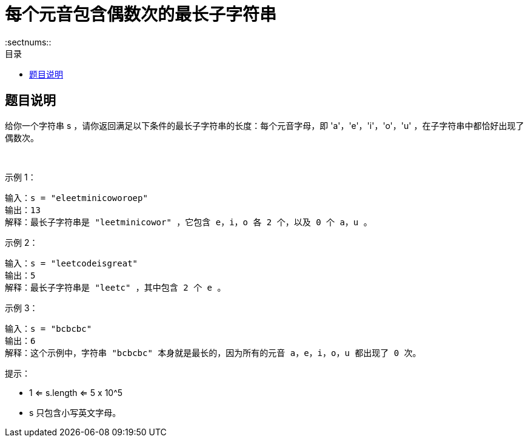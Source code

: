 = 每个元音包含偶数次的最长子字符串
:toc:
:toclevels: 5
:sectnums::
:toc-title: 目录

== 题目说明
给你一个字符串 s ，请你返回满足以下条件的最长子字符串的长度：每个元音字母，即 'a'，'e'，'i'，'o'，'u' ，在子字符串中都恰好出现了偶数次。

 

示例 1：
```
输入：s = "eleetminicoworoep"
输出：13
解释：最长子字符串是 "leetminicowor" ，它包含 e，i，o 各 2 个，以及 0 个 a，u 。
```
示例 2：
```
输入：s = "leetcodeisgreat"
输出：5
解释：最长子字符串是 "leetc" ，其中包含 2 个 e 。
```
示例 3：
```
输入：s = "bcbcbc"
输出：6
解释：这个示例中，字符串 "bcbcbc" 本身就是最长的，因为所有的元音 a，e，i，o，u 都出现了 0 次。

```

提示：

- 1 <= s.length <= 5 x 10^5
- s 只包含小写英文字母。

